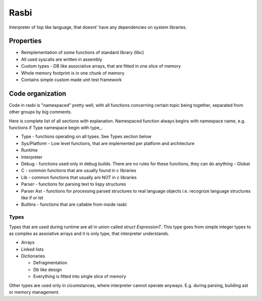 =====
Rasbi
=====

Interpreter of lisp like language, that doesnt' have any dependencies on system
libraries.



Properties
----------

- Reimplementation of some functions of standard library (libc)
- All used syscalls are written in assembly
- Custom types
  - DB like associative arrays, that are fitted in one slice of memory
- Whole memory footprint is in one chunk of memory
- Contains simple custom made unit test framework



Code organization
------------------------

Code in rasbi is "namespaced" pretty well, with all functions concerning
certain topic being together, separated from other groups by big comments.

Here is complete list of all sections with explanation.  Namespaced function
always begins with namespace name, e.g. functions if Type namespace begin with
type_.

- Type - functions operating on all types. See Types section below
- Sys/Platform - Low level functions, that are implemented per platform and
  architecture
- Runtime
- Interpreter
- Debug - functions used only in debug builds.  There are no rules for these
  functions, they can do anything - Global
- C - common functions that are usually found in c libraries
- Lib - common functions that usually are NOT in c libraries
- Parser - functions for parsing text to lispy structures
- Parser Ast - functions for processing parsed structures to real language
  objects i.e. recognize language structures like if or let
- Builtins - functions that are callable from inside rasbi



Types
~~~~~

Types that are used during runtime are all in union called `struct
ExpressionT`.  This type goes from simple integer types to as complex as
assoiative arrays and it is only type, that interpreter understands.

- Arrays
- Linked lists
- Dictionaries

  + Defragmentation
  + Db like design
  + Everything is fitted into single slice of memory

Other types are used only in cicumstances, where interpreter cannot operate
anyways. E.g. during parsing, building ast or memory management.

..
        Printf implementation was impossible, due to variadic arguments
        Getting argv must be written in assembly

	Custom memory manager implementation

	Assoca
